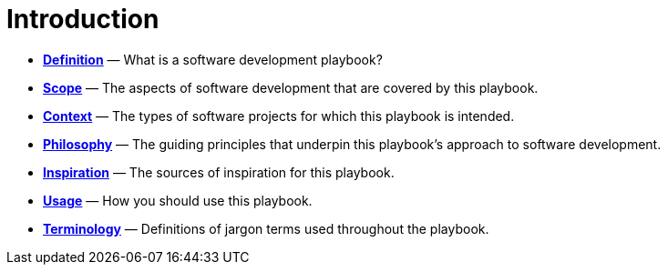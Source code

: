 = Introduction

* *link:./definition.adoc[Definition]* — What is a software development playbook?

* *link:./scope.adoc[Scope]* — The aspects of software development that are covered by this playbook.

* *link:./context.adoc[Context]* — The types of software projects for which this playbook is intended.

* *link:./philosophy.adoc[Philosophy]* — The guiding principles that underpin this playbook's approach to software development.

* *link:./inspiration.adoc[Inspiration]* — The sources of inspiration for this playbook.

* *link:./usage.adoc[Usage]* — How you should use this playbook.

* *link:./terminology.adoc[Terminology]* — Definitions of jargon terms used throughout the playbook.

